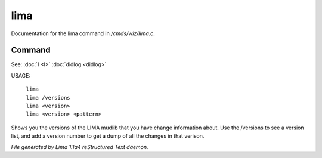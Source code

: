 lima
*****

Documentation for the lima command in */cmds/wiz/lima.c*.

Command
=======

See: :doc:`I <I>` :doc:`didlog <didlog>` 

USAGE:

    |  ``lima``
    |  ``lima /versions``
    |  ``lima <version>``
    |  ``lima <version> <pattern>``

Shows you the versions of the LIMA mudlib that you have change
information about. Use the /versions to see a version list, and
add a version number to get a dump of all the changes in that
verison.

.. TAGS: RST



*File generated by Lima 1.1a4 reStructured Text daemon.*
